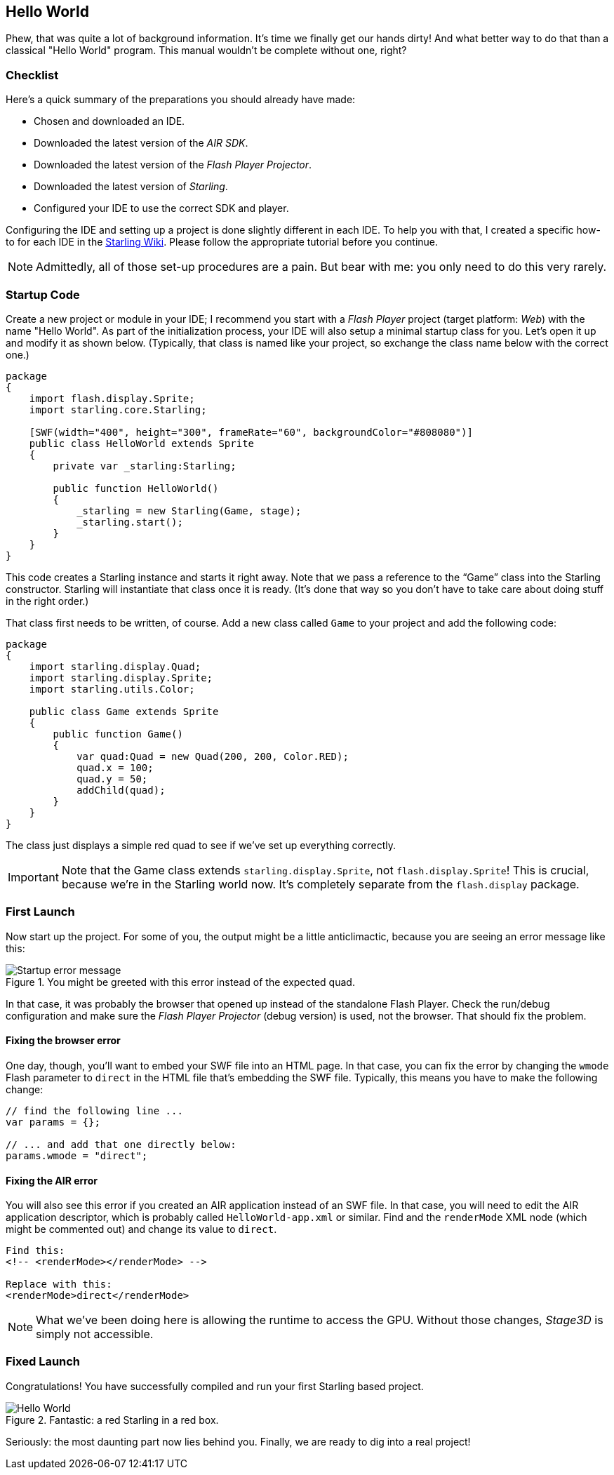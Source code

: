 == Hello World
ifndef::imagesdir[:imagesdir: ../../img]

Phew, that was quite a lot of background information.
It's time we finally get our hands dirty!
And what better way to do that than a classical "Hello World" program.
This manual wouldn't be complete without one, right?

=== Checklist

Here's a quick summary of the preparations you should already have made:

* Chosen and downloaded an IDE.
* Downloaded the latest version of the _AIR SDK_.
* Downloaded the latest version of the _Flash Player Projector_.
* Downloaded the latest version of _Starling_.
* Configured your IDE to use the correct SDK and player.

Configuring the IDE and setting up a project is done slightly different in each IDE.
To help you with that, I created a specific how-to for each IDE in the http://wiki.starling-framework.org/manual/[Starling Wiki].
Please follow the appropriate tutorial before you continue.

NOTE: Admittedly, all of those set-up procedures are a pain. But bear with me: you only need to do this very rarely.

=== Startup Code

Create a new project or module in your IDE; I recommend you start with a _Flash Player_ project (target platform: _Web_) with the name "Hello World".
As part of the initialization process, your IDE will also setup a minimal startup class for you.
Let's open it up and modify it as shown below.
(Typically, that class is named like your project, so exchange the class name below with the correct one.)

[source, as3]
----
package
{
    import flash.display.Sprite;
    import starling.core.Starling;

    [SWF(width="400", height="300", frameRate="60", backgroundColor="#808080")]
    public class HelloWorld extends Sprite
    {
        private var _starling:Starling;

        public function HelloWorld()
        {
            _starling = new Starling(Game, stage);
            _starling.start();
        }
    }
}
----

This code creates a Starling instance and starts it right away.
Note that we pass a reference to the “Game” class into the Starling constructor.
Starling will instantiate that class once it is ready.
(It's done that way so you don't have to take care about doing stuff in the right order.)

That class first needs to be written, of course.
Add a new class called `Game` to your project and add the following code:

[source, as3]
----
package
{
    import starling.display.Quad;
    import starling.display.Sprite;
    import starling.utils.Color;

    public class Game extends Sprite
    {
        public function Game()
        {
            var quad:Quad = new Quad(200, 200, Color.RED);
            quad.x = 100;
            quad.y = 50;
            addChild(quad);
        }
    }
}
----

The class just displays a simple red quad to see if we've set up everything correctly.

IMPORTANT: Note that the Game class extends `starling.display.Sprite`, not `flash.display.Sprite`!
This is crucial, because we're in the Starling world now.
It's completely separate from the `flash.display` package.

=== First Launch

Now start up the project.
For some of you, the output might be a little anticlimactic, because you are seeing an error message like this:

.You might be greeted with this error instead of the expected quad.
image::startup-error.png["Startup error message"]

In that case, it was probably the browser that opened up instead of the standalone Flash Player.
Check the run/debug configuration and make sure the _Flash Player Projector_ (debug version) is used, not the browser.
That should fix the problem.

==== Fixing the browser error

One day, though, you'll want to embed your SWF file into an HTML page.
In that case, you can fix the error by changing the `wmode` Flash parameter to `direct` in the HTML file that's embedding the SWF file.
Typically, this means you have to make the following change:

[source, js]
----
// find the following line ...
var params = {};

// ... and add that one directly below:
params.wmode = "direct";
----

==== Fixing the AIR error

You will also see this error if you created an AIR application instead of an SWF file.
In that case, you will need to edit the AIR application descriptor, which is probably called `HelloWorld-app.xml` or similar.
Find and the `renderMode` XML node (which might be commented out) and change its value to `direct`.

[source, xml]
----
Find this:
<!-- <renderMode></renderMode> -->

Replace with this:
<renderMode>direct</renderMode>
----

NOTE: What we've been doing here is allowing the runtime to access the GPU.
Without those changes, _Stage3D_ is simply not accessible.

=== Fixed Launch

Congratulations! You have successfully compiled and run your first Starling based project.

.Fantastic: a red Starling in a red box.
image::hello-world.png["Hello World"]

Seriously: the most daunting part now lies behind you.
Finally, we are ready to dig into a real project!
